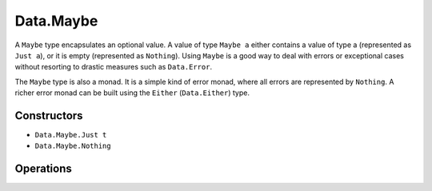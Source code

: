 .. _data.maybe:

==========
Data.Maybe
==========

A ``Maybe`` type encapsulates an optional value. A value of type ``Maybe a`` either contains a value of type a (represented as ``Just a``), or it is empty (represented as ``Nothing``). Using ``Maybe`` is a good way to deal with errors or exceptional cases without resorting to drastic measures such as ``Data.Error``.

The ``Maybe`` type is also a monad. It is a simple kind of error monad, where all errors are represented by ``Nothing``. A richer error monad can be built using the ``Either`` (``Data.Either``) type. 

------------
Constructors
------------

* ``Data.Maybe.Just t``
* ``Data.Maybe.Nothing``

----------
Operations
----------

